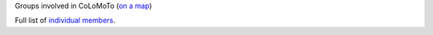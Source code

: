 .. title: Members of the CoLoMoTo Consortium
.. tags: listof:groups
.. description: 

Groups involved in CoLoMoTo (`on a map <map.html>`_)

.. listof:: groups

Full list of `individual members <members.html>`_.

